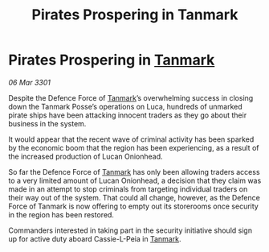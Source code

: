 :PROPERTIES:
:ID:       c40fd613-e1f6-4fd7-ac9b-cccc42837656
:END:
#+title: Pirates Prospering in Tanmark
#+filetags: :3301:galnet:

* Pirates Prospering in [[id:267299e4-1a3f-4835-933d-7a1b30d7d43e][Tanmark]]

/06 Mar 3301/

Despite the Defence Force of [[id:267299e4-1a3f-4835-933d-7a1b30d7d43e][Tanmark]]’s overwhelming success in closing down the Tanmark Posse’s operations on Luca, hundreds of unmarked pirate ships have been attacking innocent traders as they go about their business in the system.  

It would appear that the recent wave of criminal activity has been sparked by the economic boom that the region has been experiencing, as a result of the increased production of Lucan Onionhead. 

So far the Defence Force of [[id:267299e4-1a3f-4835-933d-7a1b30d7d43e][Tanmark]] has only been allowing traders access to a very limited amount of Lucan Onionhead, a decision that they claim was made in an attempt to stop criminals from targeting individual traders on their way out of the system. That could all change, however, as the Defence Force of Tanmark is now offering to empty out its storerooms once security in the region has been restored. 

Commanders interested in taking part in the security initiative should sign up for active duty aboard Cassie-L-Peia in [[id:267299e4-1a3f-4835-933d-7a1b30d7d43e][Tanmark]].
